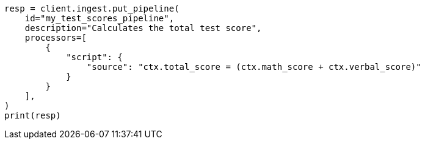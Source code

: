 // This file is autogenerated, DO NOT EDIT
// scripting/using.asciidoc:489

[source, python]
----
resp = client.ingest.put_pipeline(
    id="my_test_scores_pipeline",
    description="Calculates the total test score",
    processors=[
        {
            "script": {
                "source": "ctx.total_score = (ctx.math_score + ctx.verbal_score)"
            }
        }
    ],
)
print(resp)
----
